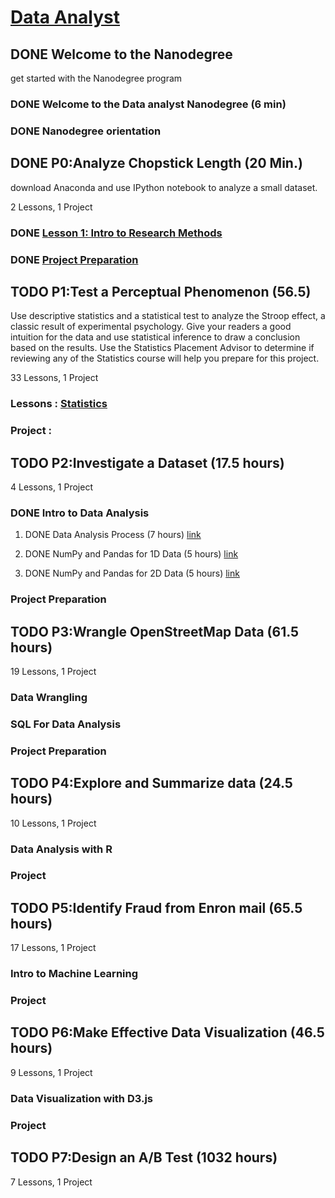* [[https://classroom.udacity.com/nanodegrees/nd002/syllabus?activePartKey=0021345401][Data Analyst ]]

** DONE Welcome to the Nanodegree
CLOSED: [2016-05-28 Sat 10:02]
get started with the Nanodegree program 

*** DONE Welcome to the Data analyst Nanodegree (6 min)
CLOSED: [2016-05-28 Sat 09:54]
*** DONE Nanodegree orientation
CLOSED: [2016-05-28 Sat 10:02]

** DONE P0:Analyze Chopstick Length (20 Min.)
CLOSED: [2016-05-28 Sat 10:34] SCHEDULED: <2016-06-03 Fri>
download Anaconda and use IPython notebook to analyze a small dataset.

2 Lessons, 1 Project

*** DONE [[file:~/gitrepo/Udacity/Statistics/Statistics.org::*%5B%5Bhttps:/www.udacity.com/course/viewer?_ga=1.191678242.962750372.1457730976#!/c-ud134a-nd/l-4695398680/m-60358936%5D%5BLesson%201:%20Intro%20to%20Research%20Methods%5D%5D][Lesson 1: Intro to Research Methods]]
CLOSED: [2016-05-28 Sat 10:03]
*** DONE [[file:///home/bhupendra/gitrepo/Udacity/Data_analyst/P0%20Analyse%20Chopstick%20Length/Data_Analyst_ND_Project0.html][Project Preparation]]
CLOSED: [2016-05-28 Sat 10:33]

** TODO P1:Test a Perceptual Phenomenon (56.5)
SCHEDULED: <2016-07-15 Fri>
Use descriptive statistics and a statistical test to analyze the Stroop effect, a classic result of experimental psychology.
Give your readers a good intuition for the data and use statistical inference to draw a conclusion based on the results.
Use the Statistics Placement Advisor to determine if reviewing any of the Statistics course will help you prepare for this project.

33 Lessons, 1 Project

*** Lessons : [[file:~/gitrepo/Udacity/Statistics/Statistics.org::%5BStatistics%5D][Statistics]]
*** Project :

** TODO P2:Investigate a Dataset (17.5 hours)
SCHEDULED: <2016-08-19 Fri>
4 Lessons, 1 Project

*** DONE Intro to Data Analysis
CLOSED: [2016-06-03 Fri 13:58]
**** DONE Data Analysis Process (7 hours) [[file:P2%20Investigate%20a%20Dataset/Intro%20To%20Data%20Analysis/Lesson%201:%20Data%20Analysis%20Process/Data_Analysis_Process.org::*Data%20Analysis%20Process][link]]
CLOSED: [2016-06-01 Wed 12:29]
**** DONE NumPy and Pandas for 1D Data (5 hours) [[file:P2%20Investigate%20a%20Dataset/Intro%20To%20Data%20Analysis/Lesson%202:%20Numpy%20and%20Pandas%20for%201D%20Data/Numpy_and_pandas_1D.org::*Numpy%20and%20Pandas%20for%201D%20Data][link]]
CLOSED: [2016-06-03 Fri 12:44]
**** DONE NumPy and Pandas for 2D Data (5 hours) [[file:P2%20Investigate%20a%20Dataset/Intro%20To%20Data%20Analysis/Lesson%203:%20Numpy%20and%20Pandas%20for%202D%20Data/Numpy_and_pandas_2D.org::*Numpy%20and%20pandas%20for%202D%20Data][link]]
CLOSED: [2016-06-03 Fri 12:46]
*** Project Preparation

** TODO P3:Wrangle OpenStreetMap Data (61.5 hours)
SCHEDULED: <2016-10-14 Fri>
19 Lessons, 1 Project
*** Data Wrangling
*** SQL For Data Analysis
*** Project Preparation

** TODO P4:Explore and Summarize data (24.5 hours)
SCHEDULED: <2016-12-09 Fri>
10 Lessons, 1 Project
*** Data Analysis with R
*** Project

** TODO P5:Identify Fraud from Enron mail (65.5 hours)
SCHEDULED: <2017-03-03 Fri>
17 Lessons, 1 Project
*** Intro to Machine Learning
*** Project

** TODO P6:Make Effective Data Visualization (46.5 hours)
SCHEDULED: <2017-05-26 Fri>
9 Lessons, 1 Project
*** Data Visualization with D3.js
*** Project

** TODO P7:Design an A/B Test (1032 hours)
SCHEDULED: <2017-07-08 Sat>
7 Lessons, 1 Project



